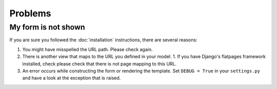 ========
Problems
========

My form is not shown
====================

If you are sure you followed the :doc:`installation` instructions, there are several reasons:

1. You might have misspelled the URL path. Please check again.
2. There is another view that maps to the URL you defined in your model.
   1. If you have Django's flatpages framework installed, check please check that there is not page mapping to this URL.
3. An error occurs while constructing the form or rendering the template. Set ``DEBUG = True`` in your ``settings.py`` and have a look at the exception that is raised.
